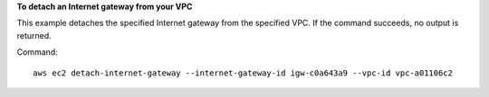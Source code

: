 **To detach an Internet gateway from your VPC**

This example detaches the specified Internet gateway from the specified VPC. If the command succeeds, no output is returned.

Command::

  aws ec2 detach-internet-gateway --internet-gateway-id igw-c0a643a9 --vpc-id vpc-a01106c2
